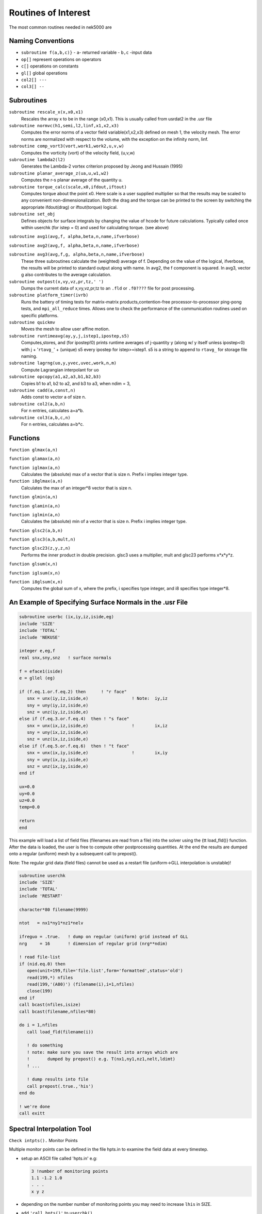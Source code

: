 ====================
Routines of Interest
====================

The most common routines needed in nek5000 are

------------------
Naming Conventions
------------------

- ``subroutine f(a,b,c)}``
  - ``a``- returned variable
  - ``b,c`` -input data
- ``op[]`` represent operations on operators
- ``c[]``  operations on constants
- ``gl[]`` global operations
- ``col2[] ---``
- ``col3[] --``


-----------
Subroutines
-----------

``subroutine rescale_x(x,x0,x1)``
    Rescales the array x to be in the range (x0,x1). This is usually called from usrdat2 in the .usr file

``subroutine normvc(h1,semi,l2,linf,x1,x2,x3)``
    Computes the error norms of a vector field variable(x1,x2,x3) defined on mesh 1, the velocity mesh. The error norms are normalized with respect to the volume, with the exception on the infinity norm, linf.

``subroutine comp_vort3(vort,work1,work2,u,v,w)``
    Computes the vorticity (vort) of the velocity field, (u,v,w)

``subroutine lambda2(l2)``
    Generates the Lambda-2 vortex criterion proposed by Jeong and Hussain (1995)

``subroutine planar_average_z(ua,u,w1,w2)``
    Computes the r-s planar average of the quantity u.

``subroutine torque_calc(scale,x0,ifdout,iftout)``
    Computes torque about the point x0. Here scale is a user supplied multiplier so that the results may be scaled to any convenient non-dimensionalization. Both the drag and the torque can be printed to the screen by switching the appropriate ifdout(drag) or iftout(torque) logical.

``subroutine set_obj``
    Defines objects for surface integrals by changing the value of hcode for future calculations. Typically called once within userchk (for istep = 0) and used for calculating torque. (see above)

``subroutine avg1(avg,f, alpha,beta,n,name,ifverbose)``

``subroutine avg2(avg,f, alpha,beta,n,name,ifverbose)``

``subroutine avg3(avg,f,g, alpha,beta,n,name,ifverbose)``
    These three subroutines calculate the (weighted) average of f. Depending on the value of the logical, ifverbose, the results will be printed to standard output along with name. In avg2, the f component is squared. In avg3, vector g also contributes to the average calculation.

``subroutine outpost(x,vy,vz,pr,tz,' ')``
    Dumps the current data of x,vy,vz,pr,tz to an ``.fld`` or ``.f0????`` file for post processing.

``subroutine platform_timer(ivrb)``
    Runs the battery of timing tests for matrix-matrix products,contention-free processor-to-processor ping-pong tests, and ``mpi_all_reduce`` times. Allows one to check the performance of the communication routines used on specific platforms.

``subroutine quickmv``
    Moves the mesh to allow user affine motion.

``subroutine runtimeavg(ay,y,j,istep1,ipostep,s5)``
    Computes,stores, and (for ipostep!0) prints runtime averages of j-quantity y (along w/ y itself unless ipostep<0) with j + '``rtavg_``' + (unique) s5 every ipostep for istep>=istep1. s5 is a string to append to ``rtavg_`` for storage file naming.

``subroutine lagrng(uo,y,yvec,uvec,work,n,m)``
    Compute Lagrangian interpolant for uo

``subroutine opcopy(a1,a2,a3,b1,b2,b3)``
    Copies b1 to a1, b2 to a2, and b3 to a3, when ndim = 3,

``subroutine cadd(a,const,n)``
    Adds const to vector a of size n.

``subroutine col2(a,b,n)``
    For n entries, calculates a=a*b.

``subroutine col3(a,b,c,n)``
    For n entries, calculates a=b*c.

---------
Functions
---------

``function glmax(a,n)``

``function glamax(a,n)``

``function iglmax(a,n)``
    Calculates the (absolute) max of a vector that is size n. Prefix i implies integer type.

``function i8glmax(a,n)``
    Calculates the max of an integer*8 vector that is size n.

``function glmin(a,n)``

``function glamin(a,n)``

``function iglmin(a,n)``
    Calculates the (absolute) min of a vector that is size n. Prefix i implies integer type.


``function glsc2(a,b,n)``

``function glsc3(a,b,mult,n)``

``function glsc23(z,y,z,n)``
    Performs the inner product in double precision. glsc3 uses a multiplier, mult and glsc23 performs x*x*y*z.


``function glsum(x,n)``

``function iglsum(x,n)``

``function i8glsum(x,n)``
    Computes the global sum of x, where the prefix, i specifies type integer, and i8 specifies type integer*8.

---------------------------------------------------------
An Example of Specifying Surface Normals in the .usr File
---------------------------------------------------------

.. code-block:: fortran

   subroutine userbc (ix,iy,iz,iside,eg)
   include 'SIZE'
   include 'TOTAL'
   include 'NEKUSE'

   integer e,eg,f
   real snx,sny,snz   ! surface normals

   f = eface1(iside)
   e = gllel (eg)

   if (f.eq.1.or.f.eq.2) then      ! "r face"
      snx = unx(iy,iz,iside,e)                 ! Note:  iy,iz
      sny = uny(iy,iz,iside,e)
      snz = unz(iy,iz,iside,e)
   else if (f.eq.3.or.f.eq.4)  then ! "s face"
      snx = unx(ix,iz,iside,e)                 !        ix,iz
      sny = uny(ix,iz,iside,e)
      snz = unz(ix,iz,iside,e)
   else if (f.eq.5.or.f.eq.6)  then ! "t face"
      snx = unx(ix,iy,iside,e)                 !        ix,iy
      sny = uny(ix,iy,iside,e)
      snz = unz(ix,iy,iside,e)
   end if

   ux=0.0
   uy=0.0
   uz=0.0
   temp=0.0

   return
   end

This example will load a list of field files (filenames are read from a file) into the solver using the {\tt load\_fld()} function. After the data is loaded, the user is free to compute other postprocessing quantities. At the end the results are dumped onto a regular (uniform) mesh by a subsequent call to prepost().

Note: The regular grid data (field files) cannot be used as a restart file (uniform->GLL interpolation is unstable)!

.. code-block:: fortran

   subroutine userchk
   include 'SIZE'
   include 'TOTAL'
   include 'RESTART'

   character*80 filename(9999)

   ntot   = nx1*ny1*nz1*nelv

   ifreguo = .true.   ! dump on regular (uniform) grid instead of GLL
   nrg     = 16       ! dimension of regular grid (nrg**ndim)

   ! read file-list
   if (nid.eq.0) then
      open(unit=199,file='file.list',form='formatted',status='old')
      read(199,*) nfiles
      read(199,'(A80)') (filename(i),i=1,nfiles)
      close(199)
   end if
   call bcast(nfiles,isize)
   call bcast(filename,nfiles*80)

   do i = 1,nfiles
      call load_fld(filename(i))

      ! do something
      ! note: make sure you save the result into arrays which are
      !       dumped by prepost() e.g. T(nx1,ny1,nz1,nelt,ldimt)
      ! ...

      ! dump results into file
      call prepost(.true.,'his')
   end do

   ! we're done
   call exitt

---------------------------
Spectral Interpolation Tool
---------------------------

``Check intpts().``
Monitor Points

Multiple monitor points can be defined in the file hpts.in to examine the field data at every timestep.

- setup an ASCII file called 'hpts.in' e.g:

  .. code-block:: none

     3 !number of monitoring points
     1.1 -1.2 1.0
     . . .
     x y z
- depending on the number number of monitoring points you may need to increase ``lhis`` in SIZE.
- add ``'call hpts()'`` to ``userchk()``

--------------------------
Grid-to-Grid Interpolation
--------------------------

To interpolate an existing field file (e.g. base.fld) onto a new mesh do the following:

- set lpart in SIZE to a large value (e.g. 100'000 or larger) depending on your memory footprint
- compile Nek with MPIIO support
- set NSTEPS=0 in the .rea file (post-processing mode)
- run nek using the new geometry (e.g. new\_geom.f0000)
- run nek using the old geometry and add this code snipplet to userchk()

  .. code-block:: fortran

     character*132  newfld, oldfld, newgfld
     data newfld, oldfld, newgfld /'new0.f0001','base.fld','new\_geom.f0000'/
     call g2gi(newfld, oldfld, newgfld) ! grid2grid interpolation
     call exitt()

----------------------------
Lagrangian Particle Tracking
----------------------------

The interpolation tool can be used for Lagrangian particle tracking (the particles are the interpolation points).

Workflow: Set initial particle positions (e.g. reading a file particle.pos0) x_part <- x_pos0

LOOP

- compute field quantities
- interpolate field quantities for all particles using intpts()
- dump/store particle data
- advect particles using particle_advect()

END LOOP

.. code-block:: fortranfixed

         subroutine particle_advect(rtl,mr,npart,dt_p)
   c
   c     Advance particle position in time using 4th-order Adams-Bashford.
   c     U[x\_ i(t)] for a given x\_ i(t) will be evaluated by spectral interpolation.
   c     Note: The particle timestep dt_p has be constant!
   c
         include 'SIZE'
         include 'TOTAL'

         real rtl(mr,1)

         real vell(ldim,3,lpart)  ! lagged velocities
         save vell

         integer icalld
         save    icalld
         data    icalld /0/

         if(npart.gt.lpart) then
           write(6,*) 'ABORT: npart>lpart - increase lpart in SIZE. ',nid
           call exitt
         end if

         ! compute AB coefficients (for constant timestep)
         if (icalld.eq.0) then
            call rzero(vell,3*ldim*npart) ! k = 1
            c0 = 1.
            c1 = 0.
            c2 = 0.
            c3 = 0.
            icalld = 1
         else if (icalld.eq.1) then        ! k = 2
            c0 = 1.5
            c1 = -.5
            c2 = 0.
            c3 = 0.
            icalld = 2
         else if (icalld.eq.2) then        ! k = 3
            c0 = 23.
            c1 = -16.
            c2 = 5.
            c0 = c0/12.
            c1 = c1/12.
            c2 = c2/12.
            c3 = 0.
            icalld = 3
         else                             ! k = 4
            c0 = 55.
            c1 = -59.
            c2 = 37.
            c3 = -9.
            c0 = c0/24.
            c1 = c1/24.
            c2 = c2/24.
            c3 = c3/24.
         end if

         ! compute new position x[t(n+1)]
         do i=1,npart
            do k=1,ndim
               vv = rtl(1+2*ndim+k,i)
               rtl(1+k,i) =  rtl(1+k,i) +
        &                    dt_p*(
        &                    + c0*vv
        &                    + c1*vell(k,1,i)
        &                    + c2*vell(k,2,i)
        &                    + c3*vell(k,3,i)
        &                    )
               ! store velocity history
               vell(k,3,i) = vell(k,2,i)
               vell(k,2,i) = vell(k,1,i)
               vell(k,1,i) = vv
            end do
         end do

         return
         end




